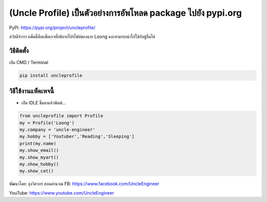 (Uncle Profile) เป็นตัวอย่างการอัพโหลด package ไปยัง pypi.org
=============================================================

PyPi: https://pypi.org/project/uncleprofile/

สวัสดีจ้าาาา แพ็คนี้คือแพ็คเกจที่อธิบายโปรไฟล์ของนาย Loong
และสามารถนำไปใช้กับผู้อื่นได้

วิธีติดตั้ง
~~~~~~~~~~~

เปิด CMD / Terminal

.. code:: python

   pip install uncleprofile

วิธีใช้งานแพ็คเพจนี้
~~~~~~~~~~~~~~~~~~~~

-  เปิด IDLE ขึ้นมาแล้วพิมพ์…

.. code:: python

   from uncleprofile import Profile
   my = Profile('Loong')
   my.company = 'uncle-engineer'
   my.hobby = ['Youtuber','Reading','Sleeping']
   print(my.name)
   my.show_email()
   my.show_myart()
   my.show_hobby()
   my.show_cat()

พัฒนาโดย: ลุงวิศวกร สอนคำนวณ FB: https://www.facebook.com/UncleEngineer

YouTube: https://www.youtube.com/UncleEngineer
